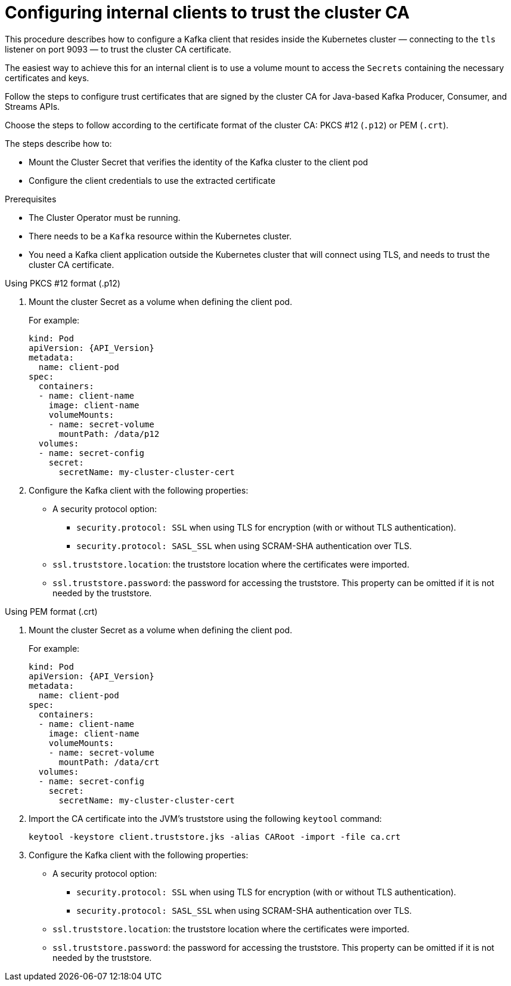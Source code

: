 // Module included in the following assemblies:
//
// assembly-security.adoc

[id='configuring-internal-clients-to-trust-cluster-ca-{context}']
= Configuring internal clients to trust the cluster CA

This procedure describes how to configure a Kafka client that resides inside the Kubernetes cluster — connecting to the `tls` listener on port 9093 — to trust the cluster CA certificate.

The easiest way to achieve this for an internal client is to use a volume mount to access the `Secrets` containing the necessary certificates and keys.

Follow the steps to configure trust certificates that are signed by the cluster CA for Java-based Kafka Producer, Consumer, and Streams APIs.

Choose the steps to follow according to the certificate format of the cluster CA: PKCS #12 (`.p12`) or PEM (`.crt`).

The steps describe how to:

* Mount the Cluster Secret that verifies the identity of the Kafka cluster to the client pod
* Configure the client credentials to use the extracted certificate

.Prerequisites

* The Cluster Operator must be running.
* There needs to be a `Kafka` resource within the Kubernetes cluster.
* You need a Kafka client application outside the Kubernetes cluster that will connect using TLS, and needs to trust the cluster CA certificate.

.Using PKCS #12 format (.p12)

. Mount the cluster Secret as a volume when defining the client pod.
+
For example:
+
[source,shell,subs="+quotes,attributes"]
----
kind: Pod
apiVersion: {API_Version}
metadata:
  name: client-pod
spec:
  containers:
  - name: client-name
    image: client-name
    volumeMounts:
    - name: secret-volume
      mountPath: /data/p12
  volumes:
  - name: secret-config
    secret:
      secretName: my-cluster-cluster-cert
----

. Configure the Kafka client with the following properties:
+
* A security protocol option:
** `security.protocol: SSL` when using TLS for encryption (with or without TLS authentication).
** `security.protocol: SASL_SSL` when using SCRAM-SHA authentication over TLS.
* `ssl.truststore.location`: the truststore location where the certificates were imported.
* `ssl.truststore.password`: the password for accessing the truststore. This property can be omitted if it is not needed by the truststore.

.Using PEM format (.crt)

. Mount the cluster Secret as a volume when defining the client pod.
+
For example:
+
[source,shell,subs="+quotes,attributes"]
----
kind: Pod
apiVersion: {API_Version}
metadata:
  name: client-pod
spec:
  containers:
  - name: client-name
    image: client-name
    volumeMounts:
    - name: secret-volume
      mountPath: /data/crt
  volumes:
  - name: secret-config
    secret:
      secretName: my-cluster-cluster-cert
----

. Import the CA certificate into the JVM’s truststore using the following `keytool` command:
+
[source,shell]
keytool -keystore client.truststore.jks -alias CARoot -import -file ca.crt

. Configure the Kafka client with the following properties:
+
* A security protocol option:
** `security.protocol: SSL` when using TLS for encryption (with or without TLS authentication).
** `security.protocol: SASL_SSL` when using SCRAM-SHA authentication over TLS.
* `ssl.truststore.location`: the truststore location where the certificates were imported.
* `ssl.truststore.password`: the password for accessing the truststore. This property can be omitted if it is not needed by the truststore.
